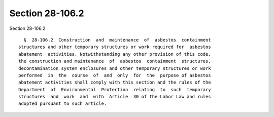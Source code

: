 Section 28-106.2
================

Section 28-106.2 ::    
        
     
        §  28-106.2  Construction  and  maintenance  of  asbestos  containment
      structures and other temporary structures or work required for  asbestos
      abatement  activities. Notwithstanding any other provision of this code,
      the construction and maintenance  of  asbestos  containment  structures,
      decontamination system enclosures and other temporary structures or work
      performed  in  the  course  of  and  only  for  the  purpose of asbestos
      abatement activities shall comply with this section and the rules of the
      Department  of  Environmental  Protection  relating  to  such  temporary
      structures  and  work  and  with  Article  30 of the Labor Law and rules
      adopted pursuant to such article.
    
    
    
    
    
    
    